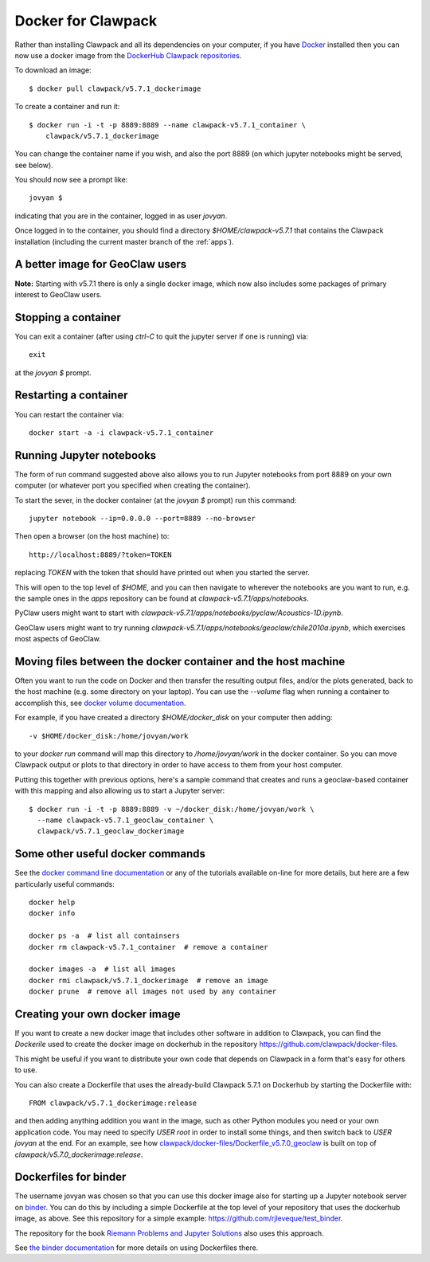 
.. _docker_image:

Docker for Clawpack
===================

Rather than installing Clawpack and all its dependencies on your computer, if
you have `Docker <https://www.docker.com/>`_ installed then you can now use a
docker image from the `DockerHub Clawpack repositories
<https://hub.docker.com/u/clawpack/dashboard/>`_.

To download an image::

    $ docker pull clawpack/v5.7.1_dockerimage

To create a container and run it::

    $ docker run -i -t -p 8889:8889 --name clawpack-v5.7.1_container \
        clawpack/v5.7.1_dockerimage

You can change the container name if you wish, and also the port 8889 (on
which jupyter notebooks might be served, see below).

You should now see a prompt like::

    jovyan $ 

indicating that you are in the container, logged in as user `jovyan`.

Once logged in to the container, you should find a directory
`$HOME/clawpack-v5.7.1` that contains the Clawpack installation (including the
current master branch of the :ref:`apps`).

A better image for GeoClaw users
--------------------------------

**Note:** Starting with v5.7.1 there is only a single docker image, which
now also includes some packages of primary interest to GeoClaw users.


Stopping a container
--------------------

You can exit a container (after using `ctrl-C` to quit the jupyter server if
one is running) via::

    exit

at the `jovyan $` prompt.

Restarting a container
----------------------

You can restart the container via::

    docker start -a -i clawpack-v5.7.1_container


Running Jupyter notebooks
-------------------------

The form of run command suggested above also allows you to run Jupyter
notebooks from port 8889 on your own computer (or whatever port you 
specified when creating the container).

To start the sever, in the docker container (at the `jovyan $` prompt)
run this command::

    jupyter notebook --ip=0.0.0.0 --port=8889 --no-browser

Then open a browser (on the host machine) to::

    http://localhost:8889/?token=TOKEN

replacing `TOKEN` with the token that should have printed out when you started
the server.

This will open to the top level of `$HOME`, and you can then navigate to
wherever the notebooks are you want to run, e.g. the sample ones in the
`apps` repository can be found at `clawpack-v5.7.1/apps/notebooks`.

PyClaw users might want to start with
`clawpack-v5.7.1/apps/notebooks/pyclaw/Acoustics-1D.ipynb`.

GeoClaw users might want to try running
`clawpack-v5.7.1/apps/notebooks/geoclaw/chile2010a.ipynb`,
which exercises most aspects of GeoClaw.


Moving files between the docker container and the host machine
------------------------------------------------------------------

Often you want to run the code on Docker and then transfer the resulting output
files, and/or the plots generated, back to the host machine (e.g. some
directory on your laptop).  You can use the `--volume` flag when running a
container to accomplish this, see 
`docker volume documentation <https://docs.docker.com/storage/volumes/>`_.

For example, if you have created a directory `$HOME/docker_disk` on your computer
then adding::

    -v $HOME/docker_disk:/home/jovyan/work

to your `docker run` command will map this directory to `/home/jovyan/work` in
the docker container.  So you can move Clawpack output or plots to that directory 
in order to have access to them from your host computer.

Putting this together with previous options, here's a sample command
that creates and runs a geoclaw-based container with this mapping
and also allowing us to start a Jupyter server::

    $ docker run -i -t -p 8889:8889 -v ~/docker_disk:/home/jovyan/work \
      --name clawpack-v5.7.1_geoclaw_container \
      clawpack/v5.7.1_geoclaw_dockerimage


Some other useful docker commands
---------------------------------

See the `docker command line documentation <https://docs.docker.com/engine/reference/commandline/cli/>`_
or any of the tutorials available on-line for more details, but here are a
few particularly useful commands::

    docker help
    docker info

    docker ps -a  # list all containsers
    docker rm clawpack-v5.7.1_container  # remove a container

    docker images -a  # list all images
    docker rmi clawpack/v5.7.1_dockerimage  # remove an image
    docker prune  # remove all images not used by any container



Creating your own docker image
------------------------------

If you want to create a new docker image that includes other software in
addition to Clawpack, you can find the `Dockerile` used to create the docker
image on dockerhub in the repository
https://github.com/clawpack/docker-files.

This might be useful if you want to distribute your own code that depends on
Clawpack in a form that's easy for others to use.

You can also create a Dockerfile that uses the already-build Clawpack 5.7.1
on Dockerhub by starting the Dockerfile with::

    FROM clawpack/v5.7.1_dockerimage:release

and then adding anything addition you want in the image, 
such as other Python modules you need or your own application code.
You may need to specify `USER root` in order to install some things, and
then switch back to `USER jovyan` at the end.  For an example, see how
`clawpack/docker-files/Dockerfile_v5.7.0_geoclaw
<https://github.com/clawpack/docker-files/blob/master/Dockerfile_v5.7.0_geoclaw>`_
is built on top of `clawpack/v5.7.0_dockerimage:release`.


Dockerfiles for binder
----------------------

The username jovyan was chosen so that you can use this docker image also for 
starting up a Jupyter notebook server on `binder
<http://www.mybinder.org>`_.  You can do this by
including a simple Dockerfile at the top level of your repository that
uses the dockerhub image, as above. See this repository for a simple example:
`<https://github.com/rjleveque/test_binder>`_.

The repository for the book `Riemann Problems and Jupyter Solutions
<http:/www.clawpack.org/riemann_book>`__ also uses this approach.

See `the binder documentation
<https://mybinder.readthedocs.io/en/latest/sample_repos.html#minimal-dockerfiles-for-binder>`_
for more details on using Dockerfiles there.

